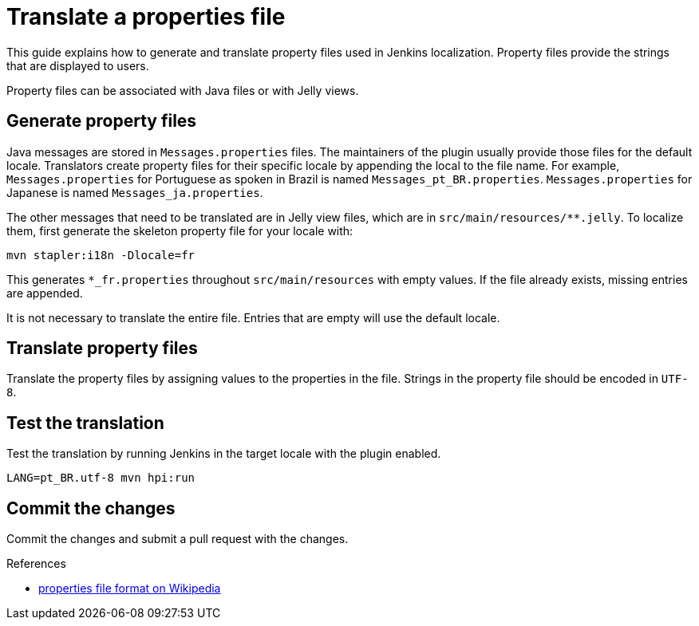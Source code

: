 = Translate a properties file

This guide explains how to generate and translate property files used in Jenkins localization.
Property files provide the strings that are displayed to users.

Property files can be associated with Java files or with Jelly views.

== Generate property files

Java messages are stored in `Messages.properties` files.
The maintainers of the plugin usually provide those files for the default locale.
Translators create property files for their specific locale by appending the local to the file name.
For example, `Messages.properties` for Portuguese as spoken in Brazil is named `Messages_pt_BR.properties`.
`Messages.properties` for Japanese is named `Messages_ja.properties`.

The other messages that need to be translated are in Jelly view files,
which are in `+src/main/resources/**.jelly+`. To localize them, first
generate the skeleton property file for your locale with:

----
mvn stapler:i18n -Dlocale=fr
----

This generates `+*_fr.properties+` throughout `+src/main/resources+` with empty values.
If the file already exists, missing entries are appended.

It is not necessary to translate the entire file.
Entries that are empty will use the default locale.

== Translate property files

Translate the property files by assigning values to the properties in the file.
Strings in the property file should be encoded in `UTF-8`.

== Test the translation

Test the translation by running Jenkins in the target locale with the plugin enabled.

----
LANG=pt_BR.utf-8 mvn hpi:run
----

== Commit the changes

Commit the changes and submit a pull request with the changes.

.References
****
* link:https://en.wikipedia.org/wiki/.properties[properties file format on Wikipedia]
****